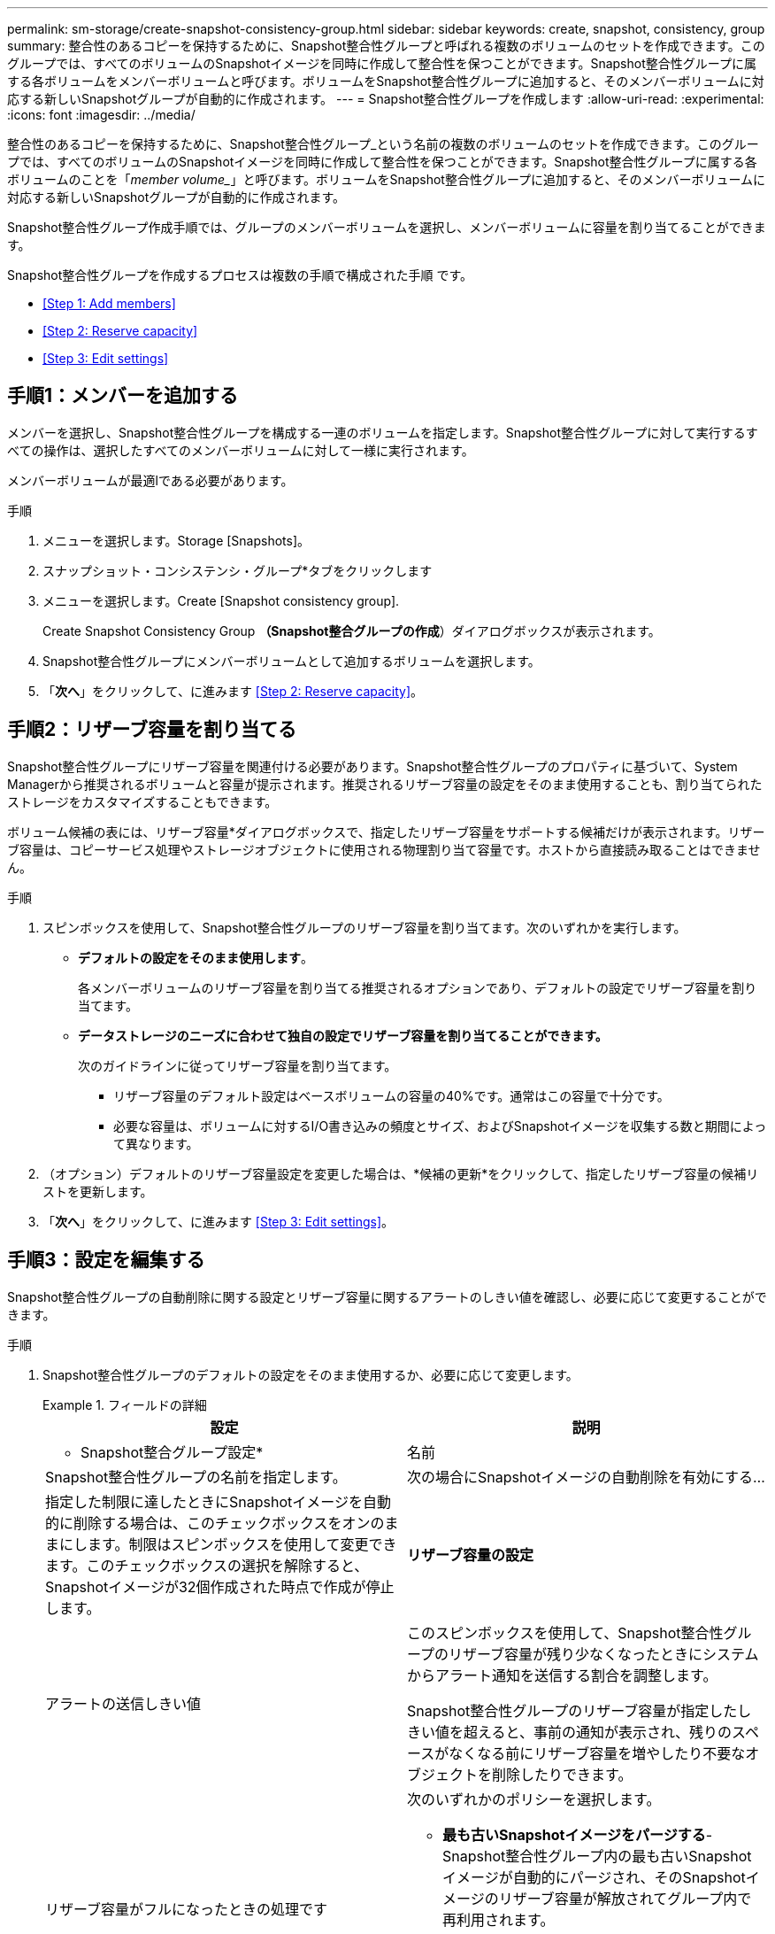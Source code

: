 ---
permalink: sm-storage/create-snapshot-consistency-group.html 
sidebar: sidebar 
keywords: create, snapshot, consistency, group 
summary: 整合性のあるコピーを保持するために、Snapshot整合性グループと呼ばれる複数のボリュームのセットを作成できます。このグループでは、すべてのボリュームのSnapshotイメージを同時に作成して整合性を保つことができます。Snapshot整合性グループに属する各ボリュームをメンバーボリュームと呼びます。ボリュームをSnapshot整合性グループに追加すると、そのメンバーボリュームに対応する新しいSnapshotグループが自動的に作成されます。 
---
= Snapshot整合性グループを作成します
:allow-uri-read: 
:experimental: 
:icons: font
:imagesdir: ../media/


[role="lead"]
整合性のあるコピーを保持するために、Snapshot整合性グループ_という名前の複数のボリュームのセットを作成できます。このグループでは、すべてのボリュームのSnapshotイメージを同時に作成して整合性を保つことができます。Snapshot整合性グループに属する各ボリュームのことを「_member volume__」と呼びます。ボリュームをSnapshot整合性グループに追加すると、そのメンバーボリュームに対応する新しいSnapshotグループが自動的に作成されます。

Snapshot整合性グループ作成手順では、グループのメンバーボリュームを選択し、メンバーボリュームに容量を割り当てることができます。

Snapshot整合性グループを作成するプロセスは複数の手順で構成された手順 です。

* <<Step 1: Add members>>
* <<Step 2: Reserve capacity>>
* <<Step 3: Edit settings>>




== 手順1：メンバーを追加する

[role="lead"]
メンバーを選択し、Snapshot整合性グループを構成する一連のボリュームを指定します。Snapshot整合性グループに対して実行するすべての操作は、選択したすべてのメンバーボリュームに対して一様に実行されます。

メンバーボリュームが最適lである必要があります。

.手順
. メニューを選択します。Storage [Snapshots]。
. スナップショット・コンシステンシ・グループ*タブをクリックします
. メニューを選択します。Create [Snapshot consistency group].
+
Create Snapshot Consistency Group *（Snapshot整合グループの作成*）ダイアログボックスが表示されます。

. Snapshot整合性グループにメンバーボリュームとして追加するボリュームを選択します。
. 「*次へ*」をクリックして、に進みます <<Step 2: Reserve capacity>>。




== 手順2：リザーブ容量を割り当てる

[role="lead"]
Snapshot整合性グループにリザーブ容量を関連付ける必要があります。Snapshot整合性グループのプロパティに基づいて、System Managerから推奨されるボリュームと容量が提示されます。推奨されるリザーブ容量の設定をそのまま使用することも、割り当てられたストレージをカスタマイズすることもできます。

ボリューム候補の表には、リザーブ容量*ダイアログボックスで、指定したリザーブ容量をサポートする候補だけが表示されます。リザーブ容量は、コピーサービス処理やストレージオブジェクトに使用される物理割り当て容量です。ホストから直接読み取ることはできません。

.手順
. スピンボックスを使用して、Snapshot整合性グループのリザーブ容量を割り当てます。次のいずれかを実行します。
+
** *デフォルトの設定をそのまま使用します*。
+
各メンバーボリュームのリザーブ容量を割り当てる推奨されるオプションであり、デフォルトの設定でリザーブ容量を割り当てます。

** *データストレージのニーズに合わせて独自の設定でリザーブ容量を割り当てることができます。*
+
次のガイドラインに従ってリザーブ容量を割り当てます。

+
*** リザーブ容量のデフォルト設定はベースボリュームの容量の40%です。通常はこの容量で十分です。
*** 必要な容量は、ボリュームに対するI/O書き込みの頻度とサイズ、およびSnapshotイメージを収集する数と期間によって異なります。




. （オプション）デフォルトのリザーブ容量設定を変更した場合は、*候補の更新*をクリックして、指定したリザーブ容量の候補リストを更新します。
. 「*次へ*」をクリックして、に進みます <<Step 3: Edit settings>>。




== 手順3：設定を編集する

[role="lead"]
Snapshot整合性グループの自動削除に関する設定とリザーブ容量に関するアラートのしきい値を確認し、必要に応じて変更することができます。

.手順
. Snapshot整合性グループのデフォルトの設定をそのまま使用するか、必要に応じて変更します。
+
.フィールドの詳細
====
[cols="2*"]
|===
| 設定 | 説明 


 a| 
* Snapshot整合グループ設定*



 a| 
名前
 a| 
Snapshot整合性グループの名前を指定します。



 a| 
次の場合にSnapshotイメージの自動削除を有効にする...
 a| 
指定した制限に達したときにSnapshotイメージを自動的に削除する場合は、このチェックボックスをオンのままにします。制限はスピンボックスを使用して変更できます。このチェックボックスの選択を解除すると、Snapshotイメージが32個作成された時点で作成が停止します。



 a| 
*リザーブ容量の設定*



 a| 
アラートの送信しきい値
 a| 
このスピンボックスを使用して、Snapshot整合性グループのリザーブ容量が残り少なくなったときにシステムからアラート通知を送信する割合を調整します。

Snapshot整合性グループのリザーブ容量が指定したしきい値を超えると、事前の通知が表示され、残りのスペースがなくなる前にリザーブ容量を増やしたり不要なオブジェクトを削除したりできます。



 a| 
リザーブ容量がフルになったときの処理です
 a| 
次のいずれかのポリシーを選択します。

** *最も古いSnapshotイメージをパージする*- Snapshot整合性グループ内の最も古いSnapshotイメージが自動的にパージされ、そのSnapshotイメージのリザーブ容量が解放されてグループ内で再利用されます。
** *ベースボリュームへの書き込みを拒否*--リザーブ容量の割合が定義された上限に達すると'リザーブ容量へのアクセスをトリガーしたベースボリュームに対するI/O書き込み要求はすべて拒否されます


|===
====
. Snapshot整合性グループの設定が完了したら、「*完了」をクリックします。

